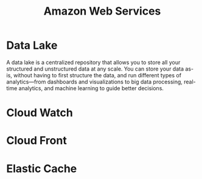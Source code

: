 :PROPERTIES:
:ID:       2f698290-ad78-4a45-a040-e88373275715
:ROAM_ALIASES: AWS
:END:
#+title: Amazon Web Services
#+filetags: :AWS:


* Data Lake
:PROPERTIES:
:ID:       ddaf38c6-58a4-4864-bb2f-1382f8dafa07
:END:
A data lake is a centralized repository that allows you to store all your structured and unstructured data at any scale. You can store your data as-is, without having to first structure the data, and run different types of analytics—from dashboards and visualizations to big data processing, real-time analytics, and machine learning to guide better decisions.
* Cloud Watch
:PROPERTIES:
:ID:       b8556198-370a-4d15-bce9-356e524c1aaa
:END:
* Cloud Front
:PROPERTIES:
:ID:       6f411516-0c22-42dd-85e3-a4b86bfff19d
:END:
* Elastic Cache
:PROPERTIES:
:ID:       8150d901-83f7-4eef-b5df-8caaed5b12cb
:END:
